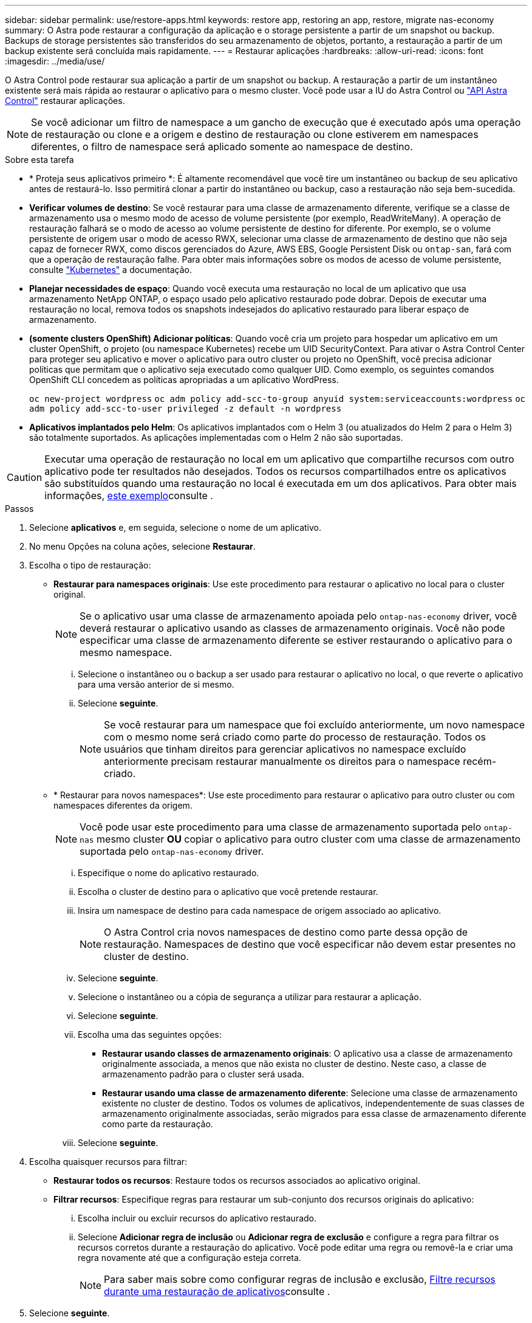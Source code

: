 ---
sidebar: sidebar 
permalink: use/restore-apps.html 
keywords: restore app, restoring an app, restore, migrate nas-economy 
summary: O Astra pode restaurar a configuração da aplicação e o storage persistente a partir de um snapshot ou backup. Backups de storage persistentes são transferidos do seu armazenamento de objetos, portanto, a restauração a partir de um backup existente será concluída mais rapidamente. 
---
= Restaurar aplicações
:hardbreaks:
:allow-uri-read: 
:icons: font
:imagesdir: ../media/use/


[role="lead"]
O Astra Control pode restaurar sua aplicação a partir de um snapshot ou backup. A restauração a partir de um instantâneo existente será mais rápida ao restaurar o aplicativo para o mesmo cluster. Você pode usar a IU do Astra Control ou https://docs.netapp.com/us-en/astra-automation/index.html["API Astra Control"^] restaurar aplicações.


NOTE: Se você adicionar um filtro de namespace a um gancho de execução que é executado após uma operação de restauração ou clone e a origem e destino de restauração ou clone estiverem em namespaces diferentes, o filtro de namespace será aplicado somente ao namespace de destino.

.Sobre esta tarefa
* * Proteja seus aplicativos primeiro *: É altamente recomendável que você tire um instantâneo ou backup de seu aplicativo antes de restaurá-lo. Isso permitirá clonar a partir do instantâneo ou backup, caso a restauração não seja bem-sucedida.
* *Verificar volumes de destino*: Se você restaurar para uma classe de armazenamento diferente, verifique se a classe de armazenamento usa o mesmo modo de acesso de volume persistente (por exemplo, ReadWriteMany). A operação de restauração falhará se o modo de acesso ao volume persistente de destino for diferente. Por exemplo, se o volume persistente de origem usar o modo de acesso RWX, selecionar uma classe de armazenamento de destino que não seja capaz de fornecer RWX, como discos gerenciados do Azure, AWS EBS, Google Persistent Disk ou `ontap-san`, fará com que a operação de restauração falhe. Para obter mais informações sobre os modos de acesso de volume persistente, consulte https://kubernetes.io/docs/concepts/storage/persistent-volumes/#access-modes["Kubernetes"^] a documentação.
* *Planejar necessidades de espaço*: Quando você executa uma restauração no local de um aplicativo que usa armazenamento NetApp ONTAP, o espaço usado pelo aplicativo restaurado pode dobrar. Depois de executar uma restauração no local, remova todos os snapshots indesejados do aplicativo restaurado para liberar espaço de armazenamento.
* *(somente clusters OpenShift) Adicionar políticas*: Quando você cria um projeto para hospedar um aplicativo em um cluster OpenShift, o projeto (ou namespace Kubernetes) recebe um UID SecurityContext. Para ativar o Astra Control Center para proteger seu aplicativo e mover o aplicativo para outro cluster ou projeto no OpenShift, você precisa adicionar políticas que permitam que o aplicativo seja executado como qualquer UID. Como exemplo, os seguintes comandos OpenShift CLI concedem as políticas apropriadas a um aplicativo WordPress.
+
`oc new-project wordpress`
`oc adm policy add-scc-to-group anyuid system:serviceaccounts:wordpress`
`oc adm policy add-scc-to-user privileged -z default -n wordpress`

* *Aplicativos implantados pelo Helm*: Os aplicativos implantados com o Helm 3 (ou atualizados do Helm 2 para o Helm 3) são totalmente suportados. As aplicações implementadas com o Helm 2 não são suportadas.


[CAUTION]
====
Executar uma operação de restauração no local em um aplicativo que compartilhe recursos com outro aplicativo pode ter resultados não desejados. Todos os recursos compartilhados entre os aplicativos são substituídos quando uma restauração no local é executada em um dos aplicativos. Para obter mais informações, <<Complicações de restauração no local para um aplicativo que compartilha recursos com outro aplicativo,este exemplo>>consulte .

====
.Passos
. Selecione *aplicativos* e, em seguida, selecione o nome de um aplicativo.
. No menu Opções na coluna ações, selecione *Restaurar*.
. Escolha o tipo de restauração:
+
** *Restaurar para namespaces originais*: Use este procedimento para restaurar o aplicativo no local para o cluster original.
+

NOTE: Se o aplicativo usar uma classe de armazenamento apoiada pelo `ontap-nas-economy` driver, você deverá restaurar o aplicativo usando as classes de armazenamento originais. Você não pode especificar uma classe de armazenamento diferente se estiver restaurando o aplicativo para o mesmo namespace.

+
... Selecione o instantâneo ou o backup a ser usado para restaurar o aplicativo no local, o que reverte o aplicativo para uma versão anterior de si mesmo.
... Selecione *seguinte*.
+

NOTE: Se você restaurar para um namespace que foi excluído anteriormente, um novo namespace com o mesmo nome será criado como parte do processo de restauração. Todos os usuários que tinham direitos para gerenciar aplicativos no namespace excluído anteriormente precisam restaurar manualmente os direitos para o namespace recém-criado.



** * Restaurar para novos namespaces*: Use este procedimento para restaurar o aplicativo para outro cluster ou com namespaces diferentes da origem.
+

NOTE: Você pode usar este procedimento para uma classe de armazenamento suportada pelo `ontap-nas` mesmo cluster *OU* copiar o aplicativo para outro cluster com uma classe de armazenamento suportada pelo `ontap-nas-economy` driver.

+
... Especifique o nome do aplicativo restaurado.
... Escolha o cluster de destino para o aplicativo que você pretende restaurar.
... Insira um namespace de destino para cada namespace de origem associado ao aplicativo.
+

NOTE: O Astra Control cria novos namespaces de destino como parte dessa opção de restauração. Namespaces de destino que você especificar não devem estar presentes no cluster de destino.

... Selecione *seguinte*.
... Selecione o instantâneo ou a cópia de segurança a utilizar para restaurar a aplicação.
... Selecione *seguinte*.
... Escolha uma das seguintes opções:
+
**** *Restaurar usando classes de armazenamento originais*: O aplicativo usa a classe de armazenamento originalmente associada, a menos que não exista no cluster de destino. Neste caso, a classe de armazenamento padrão para o cluster será usada.
**** *Restaurar usando uma classe de armazenamento diferente*: Selecione uma classe de armazenamento existente no cluster de destino. Todos os volumes de aplicativos, independentemente de suas classes de armazenamento originalmente associadas, serão migrados para essa classe de armazenamento diferente como parte da restauração.


... Selecione *seguinte*.




. Escolha quaisquer recursos para filtrar:
+
** *Restaurar todos os recursos*: Restaure todos os recursos associados ao aplicativo original.
** *Filtrar recursos*: Especifique regras para restaurar um sub-conjunto dos recursos originais do aplicativo:
+
... Escolha incluir ou excluir recursos do aplicativo restaurado.
... Selecione *Adicionar regra de inclusão* ou *Adicionar regra de exclusão* e configure a regra para filtrar os recursos corretos durante a restauração do aplicativo. Você pode editar uma regra ou removê-la e criar uma regra novamente até que a configuração esteja correta.
+

NOTE: Para saber mais sobre como configurar regras de inclusão e exclusão, <<Filtre recursos durante uma restauração de aplicativos>>consulte .





. Selecione *seguinte*.
. Revise os detalhes sobre a ação de restauração cuidadosamente, digite "restaurar" (se solicitado) e selecione *Restaurar*.


.Resultado
O Astra Control restaura a aplicação com base nas informações fornecidas. Se você restaurou o aplicativo no local, o conteúdo dos volumes persistentes existentes será substituído pelo conteúdo de volumes persistentes do aplicativo restaurado.


NOTE: Após uma operação de proteção de dados (clone, backup ou restauração) e subsequente redimensionamento persistente de volume, há um atraso de até vinte minutos antes que o novo tamanho de volume seja exibido na IU da Web. A operação de proteção de dados é bem-sucedida em minutos. Você pode usar o software de gerenciamento do back-end de storage para confirmar a alteração no tamanho do volume.


IMPORTANT: Qualquer usuário membro com restrições de namespace por nome/ID de namespace ou por rótulos de namespace pode clonar ou restaurar um aplicativo para um novo namespace no mesmo cluster ou para qualquer outro cluster na conta da organização. No entanto, o mesmo usuário não pode acessar o aplicativo clonado ou restaurado no novo namespace. Depois que um novo namespace é criado por uma operação de clone ou restauração, o administrador/proprietário da conta pode editar a conta de usuário membro e atualizar as restrições de função para o usuário afetado conceder acesso ao novo namespace.



== Filtre recursos durante uma restauração de aplicativos

Você pode adicionar uma regra de filtro a uma link:../use/restore-apps.html["restaurar"] operação que especificará os recursos existentes do aplicativo a serem incluídos ou excluídos do aplicativo restaurado. Você pode incluir ou excluir recursos com base em um namespace, rótulo ou GVK (GroupVersionKind) especificado.

.Leia mais sobre incluir e excluir cenários
[%collapsible]
====
* *Você seleciona uma regra include com namespaces originais (in-place restore)*: Os recursos de aplicativo existentes que você definir na regra serão excluídos e substituídos por aqueles do snapshot selecionado ou backup que você está usando para a restauração. Quaisquer recursos que você não especificar na regra incluir permanecerão inalterados.
* *Você seleciona uma regra de inclusão com novos namespaces*: Use a regra para selecionar os recursos específicos desejados no aplicativo restaurado. Quaisquer recursos que você não especificar na regra incluir não serão incluídos no aplicativo restaurado.
* *Você seleciona uma regra de exclusão com namespaces originais (in-loco restore)*: Os recursos que você especificar para serem excluídos não serão restaurados e permanecerão inalterados. Os recursos que você não especificar para excluir serão restaurados do snapshot ou backup. Todos os dados em volumes persistentes serão excluídos e recriados se o StatefulSet correspondente fizer parte dos recursos filtrados.
* *Você seleciona uma regra de exclusão com novos namespaces*: Use a regra para selecionar os recursos específicos que deseja remover do aplicativo restaurado. Os recursos que você não especificar para excluir serão restaurados do snapshot ou backup.


====
As regras são incluir ou excluir tipos. Regras que combinem inclusão e exclusão de recursos não estão disponíveis.

.Passos
. Depois de escolher filtrar recursos e selecionar uma opção incluir ou excluir no assistente Restaurar aplicativo, selecione *Adicionar regra de inclusão* ou *Adicionar regra de exclusão*.
+

NOTE: Não é possível excluir quaisquer recursos com escopo de cluster que sejam incluídos automaticamente pelo Astra Control.

. Configure a regra de filtro:
+

NOTE: Você deve especificar pelo menos um namespace, rótulo ou GVK. Certifique-se de que todos os recursos que você mantém após as regras de filtro são suficientes para manter o aplicativo restaurado em um estado saudável.

+
.. Selecione um namespace específico para a regra. Se você não fizer uma seleção, todos os namespaces serão usados no filtro.
+

NOTE: Se o seu aplicativo originalmente continha vários namespaces e você o restaura para novos namespaces, todos os namespaces serão criados mesmo que eles não contenham recursos.

.. (Opcional) Digite um nome de recurso.
.. (Opcional) *Seletor de etiquetas*: Inclua a https://kubernetes.io/docs/concepts/overview/working-with-objects/labels/#label-selectors["seletor de etiquetas"^] para adicionar à regra. O seletor de etiquetas é utilizado para filtrar apenas os recursos que correspondem à etiqueta selecionada.
.. (Opcional) Selecione *Use GVK (GroupVersionKind) definido para filtrar recursos* para opções de filtragem adicionais.
+

NOTE: Se você usar um filtro GVK, você deve especificar versão e tipo.

+
... (Opcional) *Group*: Na lista suspensa, selecione o grupo da API do Kubernetes.
... *Kind*: Na lista suspensa, selecione o esquema de objeto para o tipo de recurso do Kubernetes a ser usado no filtro.
... *Versão*: Selecione a versão da API do Kubernetes.




. Revise a regra criada com base em suas entradas.
. Selecione *Adicionar*.
+

TIP: Você pode criar quantos recursos incluir e excluir regras quiser. As regras aparecem no resumo do aplicativo de restauração antes de iniciar a operação.





== Migre do storage econômico do ONTAP nas para o storage ONTAP-nas

Você pode usar um Astra Control link:../use/restore-apps.html["restauração de aplicativo"] ou link:../use/clone-apps.html["clone de aplicativo"^] uma operação para migrar volumes de aplicações de uma classe de storage com o suporte `ontap-nas-economy` do , que permite opções de proteção limitada de aplicações, para uma classe de storage com o respaldo `ontap-nas` de sua ampla gama de opções de proteção Astra Control. A operação clone ou restauração migra volumes baseados em Qtree que usam um `ontap-nas-economy` back-end para volumes padrão suportados `ontap-nas` pelo . Os volumes, independentemente de serem `ontap-nas-economy` apenas suportados ou mistos, serão migrados para a classe de storage de destino. Após a conclusão da migração, as opções de proteção não são mais limitadas.



== Complicações de restauração no local para um aplicativo que compartilha recursos com outro aplicativo

Você pode executar uma operação de restauração no local em um aplicativo que compartilhe recursos com outro aplicativo e produza resultados não intencionais. Todos os recursos compartilhados entre os aplicativos são substituídos quando uma restauração no local é executada em um dos aplicativos.

O seguinte é um cenário de exemplo que cria uma situação indesejável ao usar a replicação do NetApp SnapMirror para uma restauração:

. Você define o aplicativo `app1` usando o namespace `ns1`.
. Você configura uma relação de replicação para `app1`o .
. Você define o `app2` aplicativo (no mesmo cluster) usando os namespaces e `ns1` `ns2`.
. Você configura uma relação de replicação para `app2`o .
. Inverta a replicação para `app2`o . Isso faz com que o `app1` aplicativo no cluster de origem seja desativado.

